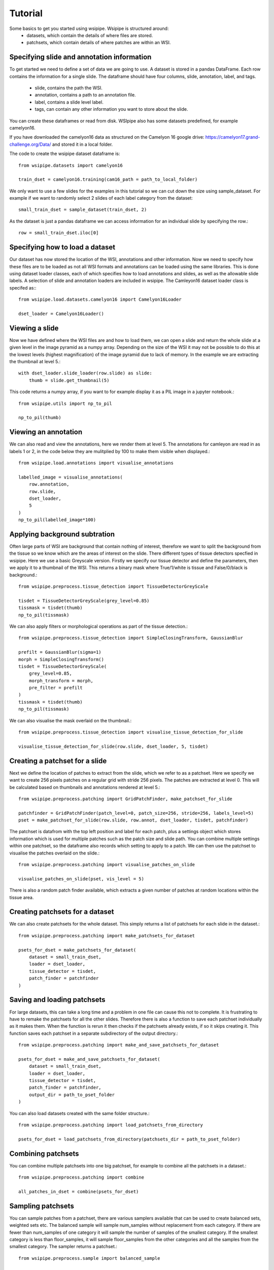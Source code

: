 =====
Tutorial
=====

Some basics to get you started using wsipipe. Wsipipe is structured around:
    - datasets, which contain the details of where files are stored.
    - patchsets, which contain details of where patches are within an WSI.

Specifying slide and annotation information 
===========================================

To get started we need to define a set of data we are going to use.
A dataset is stored in a pandas DataFrame. 
Each row contains the information for a single slide.
The dataframe should have four columns, slide, annotation, label, and tags.
    - slide, contains the path the WSI.
    - annotation, contains a path to an annotation file.
    - label, contains a slide level label.
    - tags, can contain any other information you want to store about the slide.
You can create these dataframes or read from disk. 
WSIpipe also has some datasets predefined, for example camelyon16.

If you have downloaded the camelyon16 data as structured on the  Camelyon 16 google drive:
https://camelyon17.grand-challenge.org/Data/ and stored it in a local folder.

The code to create the wsipipe dataset dataframe is::

    from wsipipe.datasets import camelyon16

    train_dset = camelyon16.training(cam16_path = path_to_local_folder)

We only want to use a few slides for the examples in this tutorial so we can cut down the size using sample_dataset.
For example if we want to randomly select 2 slides of each label category from the dataset::

    small_train_dset = sample_dataset(train_dset, 2)

As the dataset is just a pandas dataframe we can access information for an individual slide by specifying the row.::

    row = small_train_dset.iloc[0]

Specifying how to load a dataset
================================

Our dataset has now stored the location of the WSI, annotations and other information. 
Now we need to specify how these files are to be loaded as not all WSI formats and annotations
can be loaded using the same libraries.
This is done using dataset loader classes, each of which specifies how to load annotations and slides, 
as well as the allowable slide labels. 
A selection of slide and annotation loaders are included in wsipipe.
The Camleyon16 dataset loader class is specifed as:::

    from wsipipe.load.datasets.camelyon16 import Camelyon16Loader

    dset_loader = Camelyon16Loader()

Viewing a slide
===============

Now we have defined where the WSI files are and how to load them, we can open a slide and return 
the whole slide at a given level in the image pyramid as a numpy array. Depending on the size of 
the WSI it may not be possible to do this at the lowest levels (highest magnification)
of the image pyramid due to lack of memory. In the example we are extracting the thumbnail at 
level 5.::

    with dset_loader.slide_loader(row.slide) as slide:
        thumb = slide.get_thumbnail(5)

This code returns a numpy array, if you want to for example display it as a PIL image in a jupyter notebook.::

    from wsipipe.utils import np_to_pil

    np_to_pil(thumb)

Viewing an annotation
=====================

We can also read and view the annotations, here we render them at level 5. 
The annotations for camleyon are read in as labels 1 or 2, 
in the code below they are mulitplied by 100 to make them visible when displayed.::

    from wsipipe.load.annotations import visualise_annotations

    labelled_image = visualise_annotations(
        row.annotation, 
        row.slide,
        dset_loader,
        5
    )
    np_to_pil(labelled_image*100)

Applying background subtration
==============================

Often large parts of WSI are background that contain nothing of interest, 
therefore we want to split the background from the tissue so we know which are the areas of interest on the slide.
There different types of tissue detectors specfied in wsipipe. Here we use a basic Greyscale version.
Firstly we specify our tissue detector and define the parameters, then we apply it to a thumbnail of the WSI.
This returns a binary mask where True/1/white is tissue and False/0/black is background.::

    from wsipipe.preprocess.tissue_detection import TissueDetectorGreyScale
    
    tisdet = TissueDetectorGreyScale(grey_level=0.85)
    tissmask = tisdet(thumb)
    np_to_pil(tissmask)

We can also apply filters or morphological operations as part of the tissue detection.::

    from wsipipe.preprocess.tissue_detection import SimpleClosingTransform, GaussianBlur

    prefilt = GaussianBlur(sigma=1)
    morph = SimpleClosingTransform()
    tisdet = TissueDetectorGreyScale(
        grey_level=0.85, 
        morph_transform = morph, 
        pre_filter = prefilt
    )
    tissmask = tisdet(thumb)
    np_to_pil(tissmask)

We can also visualise the mask overlaid on the thumbnail.::

    from wsipipe.preprocess.tissue_detection import visualise_tissue_detection_for_slide
    
    visualise_tissue_detection_for_slide(row.slide, dset_loader, 5, tisdet)


Creating a patchset for a slide
===============================

Next we define the location of patches to extract from the slide, which we refer to as a patchset. 
Here we specify we want to create 256 pixels patches on a regular grid with stride 256 pixels. 
The patches are extracted at level 0. This will be calculated based on thumbnails and annotations 
rendered at level 5.::

    from wsipipe.preprocess.patching import GridPatchFinder, make_patchset_for_slide

    patchfinder = GridPatchFinder(patch_level=0, patch_size=256, stride=256, labels_level=5)
    pset = make_patchset_for_slide(row.slide, row.annot, dset_loader, tisdet, patchfinder)

The patchset is datafrom with the top left position and label for each patch, plus a settings object 
which stores information which is used for multiple patches such as the patch size and slide path. 
You can combine multiple settings within one patchset, so the dataframe also records which setting to apply to a patch.
We can then use the patchset to visualise the patches overlaid on the slide.::

    from wsipipe.preprocess.patching import visualise_patches_on_slide

    visualise_patches_on_slide(pset, vis_level = 5)

There is also a random patch finder available, which extracts a given number of patches at random locations
within the tissue area. 

Creating patchsets for a dataset
================================

We can also create patchsets for the whole dataset. This simply returns a list of patchsets for each slide in the dataset.::

    from wsipipe.preprocess.patching import make_patchsets_for_dataset

    psets_for_dset = make_patchsets_for_dataset(
        dataset = small_train_dset, 
        loader = dset_loader, 
        tissue_detector = tisdet, 
        patch_finder = patchfinder
    )

Saving and loading patchsets
============================

For large datasets, this can take a long time and a problem in one file can cause this not to complete. It is frustrating to 
have to remake the patchsets for all the other slides. Therefore there is also a function to save each patchset individually
as it makes them. When the function is rerun it then checks if the patchsets already exists, if so it skips creating it.
This function saves each patchset in a separate subdirectory of the output directory.::

    from wsipipe.preprocess.patching import make_and_save_patchsets_for_dataset

    psets_for_dset = make_and_save_patchsets_for_dataset(
        dataset = small_train_dset, 
        loader = dset_loader, 
        tissue_detector = tisdet, 
        patch_finder = patchfinder, 
        output_dir = path_to_pset_folder
    )

You can also load datasets created with the same folder structure.::

    from wsipipe.preprocess.patching import load_patchsets_from_directory

    psets_for_dset = load_patchsets_from_directory(patchsets_dir = path_to_pset_folder)

Combining patchsets
===================

You can combine multiple patchsets into one big patchset, for example to combine all the patchsets in a dataset.::

    from wsipipe.preprocess.patching import combine

    all_patches_in_dset = combine(psets_for_dset)

Sampling patchsets
==================

You can sample patches from a patchset, there are various samplers available that can be used to create 
balanced sets, weighted sets etc. The balanced sample will sample num_samples without replacement from each category.
If there are fewer than num_samples of one category it will sample the number of samples of the smallest 
category. If the smallest category is less than floor_samples, it will sample floor_samples
from the other categories and all the samples from the smallest category. The sampler returns a patchset.::

    from wsipipe.preprocess.sample import balanced_sample

    sampled_patches = balanced_sample(
        patches = all_patches_in_dset, 
        num_samples = 1000, 
        floor_samples = 500
    )

Creating patches
================

Once you have a patchset (an individual slide, a combined patchset or a sampled patchset) 
it is simple to create the patches from it.::

    sampled_patches.export_patches(path_to_folder_for_patches)

You now have your patches ready for training the deep learning model of your choice.





